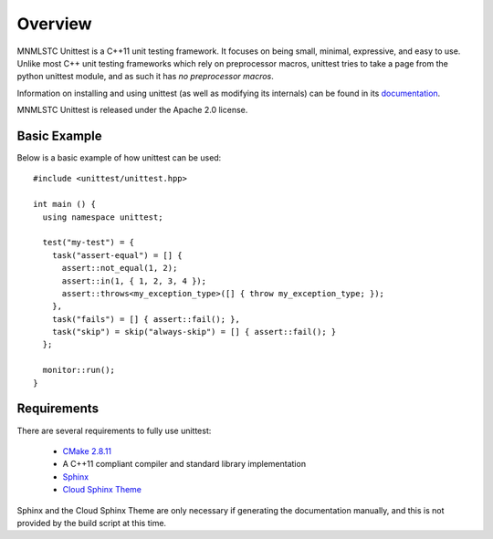 Overview
========

MNMLSTC Unittest is a C++11 unit testing framework. It focuses on being small,
minimal, expressive, and easy to use. Unlike most C++ unit testing frameworks
which rely on preprocessor macros, unittest tries to take a page from the
python unittest module, and as such it has *no preprocessor macros*.

Information on installing and using unittest (as well as modifying its
internals) can be found in its
`documentation <http://mnmlstc.github.io/unittest/>`_.

MNMLSTC Unittest is released under the Apache 2.0 license.

Basic Example
--------------

Below is a basic example of how unittest can be used::

    #include <unittest/unittest.hpp>

    int main () {
      using namespace unittest;

      test("my-test") = {
        task("assert-equal") = [] {
          assert::not_equal(1, 2);
          assert::in(1, { 1, 2, 3, 4 });
          assert::throws<my_exception_type>([] { throw my_exception_type; });
        },
        task("fails") = [] { assert::fail(); },
        task("skip") = skip("always-skip") = [] { assert::fail(); }
      };

      monitor::run();
    }

Requirements
------------

There are several requirements to fully use unittest:

 * `CMake 2.8.11 <http://cmake.org>`_
 * A C++11 compliant compiler and standard library implementation
 * `Sphinx <http://sphinx-doc.org>`_
 * `Cloud Sphinx Theme <https://pypi.python.org/pypi/cloud_sptheme>`_

Sphinx and the Cloud Sphinx Theme are only necessary if generating the
documentation manually, and this is not provided by the build script at this
time.
